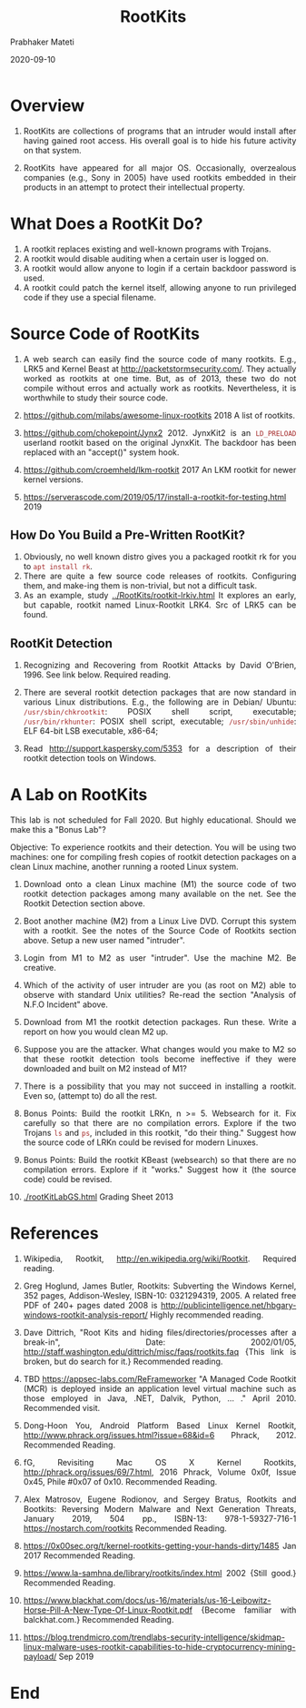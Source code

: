 
# -*- mode: org -*-
#+date: 2020-09-10
#+TITLE: RootKits
#+AUTHOR: Prabhaker Mateti
#+HTML_LINK_HOME: ../../../Top/index.html
#+HTML_LINK_UP: ../
#+HTML_HEAD: <style> P,li {text-align: justify} code {color: brown;} @media screen {BODY {margin: 10%} }</style>
#+BIND: org-html-preamble-format (("en" "<a href=\"../../\"> ../../</a> | <a href=./index-slides.html>NoSlides</a>"))
#+BIND: org-html-postamble-format (("en" "<hr size=1>Copyright &copy; 2020 <a href=\"http://www.wright.edu/~pmateti\">www.wright.edu/~pmateti</a> &bull; %d"))
#+STARTUP:showeverything
#+OPTIONS: toc:1

* Overview

1. RootKits are collections of programs that an intruder would install
   after having gained root access.  His overall goal is to hide his
   future activity on that system.

1. RootKits have appeared for all major OS. Occasionally, overzealous
   companies (e.g., Sony in 2005) have used rootkits embedded in their
   products in an attempt to protect their intellectual property.

* What Does a RootKit Do?

1. A rootkit replaces existing and well-known programs with Trojans.
1. A rootkit would disable auditing when a certain user is logged on.
1. A rootkit would allow anyone to login if a certain backdoor password is used.
1. A rootkit could patch the kernel itself, allowing anyone to run privileged code if they use a special filename.

* Source Code of RootKits

1. A web search can easily find the source code of many rootkits.
   E.g., LRK5 and Kernel Beast at http://packetstormsecurity.com/.
   They actually worked as rootkits at one time.  But, as of 2013,
   these two do not compile without erros and actually work as
   rootkits. Nevertheless, it is worthwhile to study their source
   code.

1. https://github.com/milabs/awesome-linux-rootkits 2018 A list of
   rootkits.

1. https://github.com/chokepoint/Jynx2 2012. JynxKit2 is an =LD_PRELOAD=
   userland rootkit based on the original JynxKit. The backdoor has
   been replaced with an "accept()" system hook.

1. https://github.com/croemheld/lkm-rootkit 2017 An LKM rootkit for
    newer kernel versions.

1. https://serverascode.com/2019/05/17/install-a-rootkit-for-testing.html 2019

** How Do You Build a Pre-Written RootKit?

1. Obviously, no well known distro gives you a packaged rootkit rk for
   you to =apt install rk=.
1. There are quite a few source code releases of rootkits.
   Configuring them, and make-ing them is non-trivial, but not a
   difficult task.
1. As an example, study [[../RootKits/rootkit-lrkiv.html]] It explores an
   early, but capable, rootkit named Linux-Rootkit LRK4.  Src of LRK5
   can be found.


** RootKit Detection

1. Recognizing and Recovering from Rootkit Attacks by
   David O'Brien, 1996.  See link below.  Required reading.

1. There are several rootkit detection packages that are now standard
   in various Linux distributions.  E.g., the following are in Debian/
   Ubuntu: =/usr/sbin/chkrootkit=: POSIX shell script, executable;
   =/usr/bin/rkhunter=: POSIX shell script, executable;
   =/usr/sbin/unhide=: ELF 64-bit LSB executable, x86-64;

1. Read http://support.kaspersky.com/5353 for a description of
   their rootkit detection tools on Windows.

* A Lab on RootKits


This lab is not scheduled for Fall 2020.  But highly educational.
Should we make this a "Bonus Lab"?

Objective: To experience rootkits and their detection.  You will be
  using two machines: one for compiling fresh copies of rootkit
  detection packages on a clean Linux machine, another running a
  rooted Linux system. 

1. Download onto a clean Linux machine (M1) the source code of two
   rootkit detection packages among many available on the net. See the
   Rootkit Detection section above.
1. Boot another machine (M2) from a Linux Live DVD. Corrupt this
   system with a rootkit.  See the notes of the Source Code of
   Rootkits section above.  Setup a new user named "intruder".
1. Login from M1 to M2 as user "intruder".  Use the machine M2.  Be
   creative.
1. Which of the activity of user intruder are you (as root on M2) able
   to observe with standard Unix utilities? Re-read the section
   "Analysis of N.F.O Incident" above.
1. Download from M1 the rootkit detection packages.  Run these.  Write
   a report on how you would clean M2 up.
1. Suppose you are the attacker.  What changes would you make to M2 so
   that these rootkit detection tools become ineffective if they were
   downloaded and built on M2 instead of M1?
1. There is a possibility that you may not succeed in installing a
   rootkit.  Even so, (attempt to) do all the rest.

1. Bonus Points: Build the rootkit LRKn, n >= 5.  Websearch for it.
   Fix carefully so that there are no compilation errors.  Explore if
   the two Trojans =ls= and =ps=, included in this rootkit, "do their
   thing."  Suggest how the source code of LRKn could be revised for
   modern Linuxes.

1. Bonus Points: Build the rootkit KBeast (websearch) so that there
   are no compilation errors.  Explore if it "works."  Suggest how it
   (the source code) could be revised.

1. [[./rootKitLabGS.html]] Grading Sheet 2013

* References

1. Wikipedia, Rootkit, http://en.wikipedia.org/wiki/Rootkit. Required
   reading.

1. Greg Hoglund, James Butler, Rootkits: Subverting the Windows
   Kernel, 352 pages, Addison-Wesley, ISBN-10: 0321294319, 2005.  A
   related free PDF of 240+ pages dated 2008 is
   http://publicintelligence.net/hbgary-windows-rootkit-analysis-report/
   Highly recommended reading.

1. Dave Dittrich, "Root Kits and hiding files/directories/processes
   after a break-in", Date: 2002/01/05,
   http://staff.washington.edu/dittrich/misc/faqs/rootkits.faq {This
   link is broken, but do search for it.} Recommended reading.

1. TBD https://appsec-labs.com/ReFrameworker "A Managed Code Rootkit
    (MCR) is deployed inside an application level virtual machine such
    as those employed in Java, .NET, Dalvik, Python, ...  ."
    April 2010.  Recommended visit.

1. Dong-Hoon You, Android Platform Based Linux Kernel Rootkit,
   http://www.phrack.org/issues.html?issue=68&id=6 Phrack, 2012.
   Recommended Reading.

1. fG, Revisiting Mac OS X Kernel Rootkits,
   http://phrack.org/issues/69/7.html, 2016 Phrack, Volume 0x0f, Issue
   0x45, Phile #0x07 of 0x10.  Recommended Reading.

1. Alex Matrosov, Eugene Rodionov, and Sergey Bratus, Rootkits and
   Bootkits: Reversing Modern Malware and Next Generation Threats,
   January 2019, 504 pp., ISBN-13: 978-1-59327-716-1
   https://nostarch.com/rootkits     Recommended Reading.

1. https://0x00sec.org/t/kernel-rootkits-getting-your-hands-dirty/1485
   Jan 2017     Recommended Reading.

1. https://www.la-samhna.de/library/rootkits/index.html 2002 {Still
   good.}     Recommended Reading.

1. https://www.blackhat.com/docs/us-16/materials/us-16-Leibowitz-Horse-Pill-A-New-Type-Of-Linux-Rootkit.pdf
   {Become familiar with balckhat.com.} Recommended Reading.

1. https://blog.trendmicro.com/trendlabs-security-intelligence/skidmap-linux-malware-uses-rootkit-capabilities-to-hide-cryptocurrency-mining-payload/
   Sep 2019

* End
# Local variables:
# after-save-hook: org-html-export-to-html
# end:

